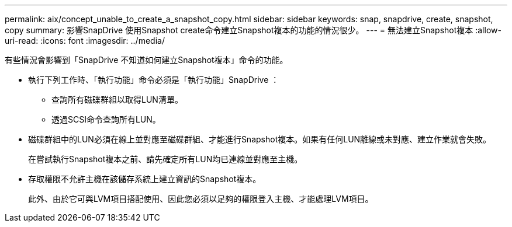 ---
permalink: aix/concept_unable_to_create_a_snapshot_copy.html 
sidebar: sidebar 
keywords: snap, snapdrive, create, snapshot, copy 
summary: 影響SnapDrive 使用Snapshot create命令建立Snapshot複本的功能的情況很少。 
---
= 無法建立Snapshot複本
:allow-uri-read: 
:icons: font
:imagesdir: ../media/


[role="lead"]
有些情況會影響到「SnapDrive 不知道如何建立Snapshot複本」命令的功能。

* 執行下列工作時、「執行功能」命令必須是「執行功能」SnapDrive ：
+
** 查詢所有磁碟群組以取得LUN清單。
** 透過SCSI命令查詢所有LUN。


* 磁碟群組中的LUN必須在線上並對應至磁碟群組、才能進行Snapshot複本。如果有任何LUN離線或未對應、建立作業就會失敗。
+
在嘗試執行Snapshot複本之前、請先確定所有LUN均已連線並對應至主機。

* 存取權限不允許主機在該儲存系統上建立資訊的Snapshot複本。
+
此外、由於它可與LVM項目搭配使用、因此您必須以足夠的權限登入主機、才能處理LVM項目。



